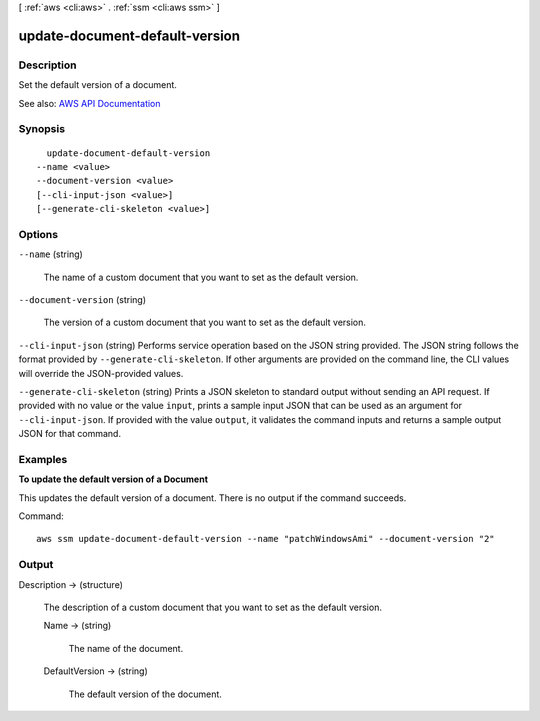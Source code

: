 [ :ref:`aws <cli:aws>` . :ref:`ssm <cli:aws ssm>` ]

.. _cli:aws ssm update-document-default-version:


*******************************
update-document-default-version
*******************************



===========
Description
===========



Set the default version of a document. 



See also: `AWS API Documentation <https://docs.aws.amazon.com/goto/WebAPI/ssm-2014-11-06/UpdateDocumentDefaultVersion>`_


========
Synopsis
========

::

    update-document-default-version
  --name <value>
  --document-version <value>
  [--cli-input-json <value>]
  [--generate-cli-skeleton <value>]




=======
Options
=======

``--name`` (string)


  The name of a custom document that you want to set as the default version.

  

``--document-version`` (string)


  The version of a custom document that you want to set as the default version.

  

``--cli-input-json`` (string)
Performs service operation based on the JSON string provided. The JSON string follows the format provided by ``--generate-cli-skeleton``. If other arguments are provided on the command line, the CLI values will override the JSON-provided values.

``--generate-cli-skeleton`` (string)
Prints a JSON skeleton to standard output without sending an API request. If provided with no value or the value ``input``, prints a sample input JSON that can be used as an argument for ``--cli-input-json``. If provided with the value ``output``, it validates the command inputs and returns a sample output JSON for that command.



========
Examples
========

**To update the default version of a Document**

This updates the default version of a document. There is no output if the command succeeds.

Command::

  aws ssm update-document-default-version --name "patchWindowsAmi" --document-version "2"


======
Output
======

Description -> (structure)

  

  The description of a custom document that you want to set as the default version.

  

  Name -> (string)

    

    The name of the document.

    

    

  DefaultVersion -> (string)

    

    The default version of the document.

    

    

  

